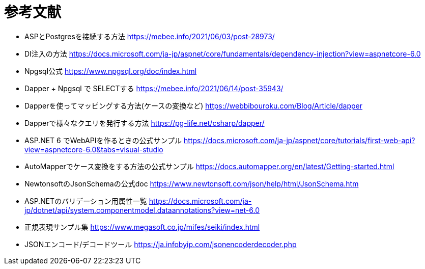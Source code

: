 = 参考文献

* ASPとPostgresを接続する方法 https://mebee.info/2021/06/03/post-28973/

* DI注入の方法 https://docs.microsoft.com/ja-jp/aspnet/core/fundamentals/dependency-injection?view=aspnetcore-6.0

* Npgsql公式 https://www.npgsql.org/doc/index.html

* Dapper + Npgsql で SELECTする https://mebee.info/2021/06/14/post-35943/

* Dapperを使ってマッピングする方法(ケースの変換など) https://webbibouroku.com/Blog/Article/dapper

* Dapperで様々なクエリを発行する方法 https://pg-life.net/csharp/dapper/

* ASP.NET 6 でWebAPIを作るときの公式サンプル https://docs.microsoft.com/ja-jp/aspnet/core/tutorials/first-web-api?view=aspnetcore-6.0&tabs=visual-studio

* AutoMapperでケース変換をする方法の公式サンプル https://docs.automapper.org/en/latest/Getting-started.html

* NewtonsoftのJsonSchemaの公式doc https://www.newtonsoft.com/json/help/html/JsonSchema.htm

* ASP.NETのバリデーション用属性一覧 https://docs.microsoft.com/ja-jp/dotnet/api/system.componentmodel.dataannotations?view=net-6.0

* 正規表現サンプル集 https://www.megasoft.co.jp/mifes/seiki/index.html

* JSONエンコード/デコードツール https://ja.infobyip.com/jsonencoderdecoder.php
